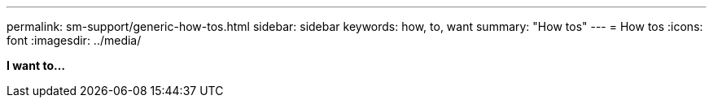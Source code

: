 ---
permalink: sm-support/generic-how-tos.html
sidebar: sidebar
keywords: how, to, want
summary: "How tos"
---
= How tos
:icons: font
:imagesdir: ../media/

*I want to...*
